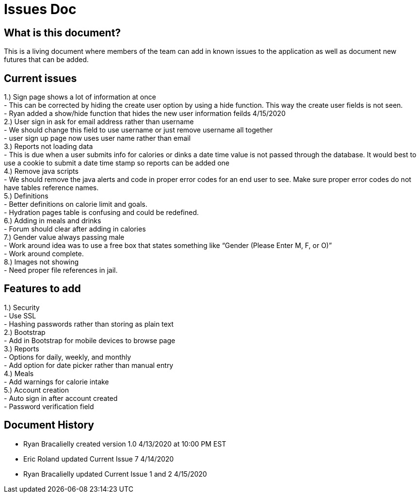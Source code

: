 # Issues Doc

## What is this document?
This is a living document where members of the team can add in known issues to the application as well as document new futures that can be added.

## Current issues {nbsp} +
1.)	Sign page shows a lot of information at once {nbsp} +
- This can be corrected by hiding the create user option by using a hide function. This way the create user fields is not seen. {nbsp} +
- Ryan added a show/hide function that hides the new user information feilds 4/15/2020 {nbsp} +
2.)	User sign in ask for email address rather than username {nbsp} +
- We should change this field to use username or just remove username all together {nbsp} +
- user sign up page now uses user name rather than email {nbsp} +
3.)	Reports not loading data {nbsp} +
- This is due when a user submits info for calories or dinks a date time value is not passed through the database. It would best to use a cookie to submit a date time stamp so reports can be added one {nbsp} +
4.)	Remove java scripts {nbsp} +
- We should remove the java alerts and code in proper error codes for an end user to see. Make sure proper error codes do not have tables reference names. {nbsp} +
5.)	Definitions {nbsp} +
- Better definitions on calorie limit and goals. {nbsp} +
- Hydration pages table is confusing and could be redefined. {nbsp} +
6.)	Adding in meals and drinks {nbsp} +
- Forum should clear after adding in calories {nbsp} +
7.)	Gender value always passing male {nbsp} +
 - Work around idea was to use a free box that states something like “Gender (Please Enter M, F, or O)” {nbsp} +
  - Work around complete. {nbsp} +
8.)	Images not showing  {nbsp} +
 - Need proper file references in jail. {nbsp} +

## Features to add {nbsp} +
1.)	Security {nbsp} +
- Use SSL {nbsp} +
- Hashing passwords rather than storing as plain text {nbsp} +
2.)	Bootstrap {nbsp} +
- Add in Bootstrap for mobile devices to browse page {nbsp} +
3.)	Reports {nbsp} +
- Options for daily, weekly, and monthly {nbsp} +
- Add option for date picker rather than manual entry {nbsp} +
4.)	Meals {nbsp} +
- Add warnings for calorie intake {nbsp} +
5.)	Account creation {nbsp} +
- Auto sign in after account created {nbsp} +
- Password verification field {nbsp} +


## Document History
- Ryan Bracalielly created version 1.0 4/13/2020 at 10:00 PM EST {nbsp} +
- Eric Roland updated Current Issue 7 4/14/2020 {nbsp} +
- Ryan Bracalielly updated Current Issue 1 and 2 4/15/2020 {nbsp} +

